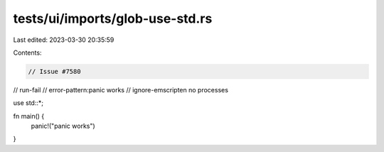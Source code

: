 tests/ui/imports/glob-use-std.rs
================================

Last edited: 2023-03-30 20:35:59

Contents:

.. code-block:: rs

    // Issue #7580

// run-fail
// error-pattern:panic works
// ignore-emscripten no processes

use std::*;

fn main() {
    panic!("panic works")
}


